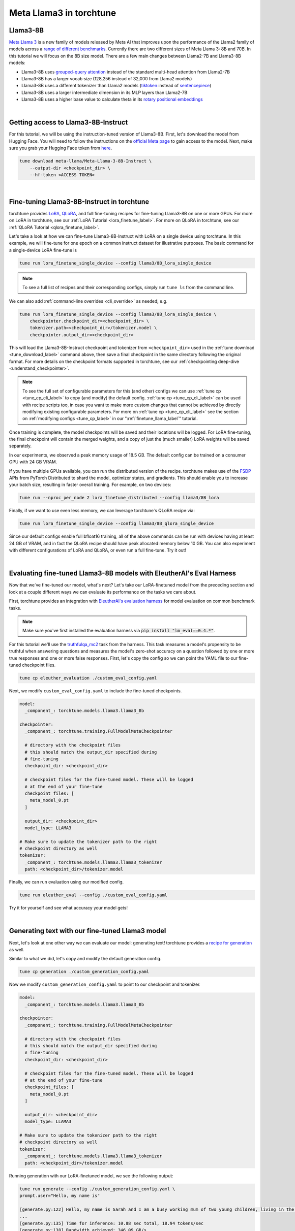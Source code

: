 .. _llama3_label:

========================
Meta Llama3 in torchtune
========================

.. grid:: 2

    .. grid-item-card:: :octicon:`mortar-board;1em;` You will learn how to:

      * Download the Llama3-8B-Instruct weights and tokenizer
      * Fine-tune Llama3-8B-Instruct with LoRA and QLoRA
      * Evaluate your fine-tuned Llama3-8B-Instruct model
      * Generate text with your fine-tuned model
      * Quantize your model to speed up generation

    .. grid-item-card:: :octicon:`list-unordered;1em;` Prerequisites

      * Be familiar with :ref:`torchtune<overview_label>`
      * Make sure to :ref:`install torchtune<install_label>`


Llama3-8B
---------

`Meta Llama 3 <https://llama.meta.com/llama3>`_ is a new family of models released by Meta AI that improves upon the performance of the Llama2 family
of models across a `range of different benchmarks <https://huggingface.co/meta-llama/Meta-Llama-3-8B#base-pretrained-models>`_.
Currently there are two different sizes of Meta Llama 3: 8B and 70B. In this tutorial we will focus on the 8B size model.
There are a few main changes between Llama2-7B and Llama3-8B models:

- Llama3-8B uses `grouped-query attention <https://arxiv.org/abs/2305.13245>`_ instead of the standard multi-head attention from Llama2-7B
- Llama3-8B has a larger vocab size (128,256 instead of 32,000 from Llama2 models)
- Llama3-8B uses a different tokenizer than Llama2 models (`tiktoken <https://github.com/openai/tiktoken>`_ instead of `sentencepiece <https://github.com/google/sentencepiece>`_)
- Llama3-8B uses a larger intermediate dimension in its MLP layers than Llama2-7B
- Llama3-8B uses a higher base value to calculate theta in its `rotary positional embeddings <https://arxiv.org/abs/2104.09864>`_

|

Getting access to Llama3-8B-Instruct
------------------------------------

For this tutorial, we will be using the instruction-tuned version of Llama3-8B. First, let's download the model from Hugging Face. You will need to follow the instructions
on the `official Meta page <https://github.com/meta-llama/llama3/blob/main/README.md>`_ to gain access to the model.
Next, make sure you grab your Hugging Face token from `here <https://huggingface.co/settings/tokens>`_.


.. code-block:: bash

    tune download meta-llama/Meta-Llama-3-8B-Instruct \
        --output-dir <checkpoint_dir> \
        --hf-token <ACCESS TOKEN>

|

Fine-tuning Llama3-8B-Instruct in torchtune
-------------------------------------------

torchtune provides `LoRA <https://arxiv.org/abs/2106.09685>`_, `QLoRA <https://arxiv.org/abs/2305.14314>`_, and full fine-tuning
recipes for fine-tuning Llama3-8B on one or more GPUs. For more on LoRA in torchtune, see our :ref:`LoRA Tutorial <lora_finetune_label>`.
For more on QLoRA in torchtune, see our :ref:`QLoRA Tutorial <qlora_finetune_label>`.

Let's take a look at how we can fine-tune Llama3-8B-Instruct with LoRA on a single device using torchtune. In this example, we will fine-tune
for one epoch on a common instruct dataset for illustrative purposes. The basic command for a single-device LoRA fine-tune is

.. code-block:: bash

    tune run lora_finetune_single_device --config llama3/8B_lora_single_device

.. note::
    To see a full list of recipes and their corresponding configs, simply run ``tune ls`` from the command line.

We can also add :ref:`command-line overrides <cli_override>` as needed, e.g.

.. code-block:: bash

    tune run lora_finetune_single_device --config llama3/8B_lora_single_device \
        checkpointer.checkpoint_dir=<checkpoint_dir> \
        tokenizer.path=<checkpoint_dir>/tokenizer.model \
        checkpointer.output_dir=<checkpoint_dir>

This will load the Llama3-8B-Instruct checkpoint and tokenizer from ``<checkpoint_dir>`` used in the :ref:`tune download <tune_download_label>` command above,
then save a final checkpoint in the same directory following the original format. For more details on the
checkpoint formats supported in torchtune, see our :ref:`checkpointing deep-dive <understand_checkpointer>`.

.. note::
    To see the full set of configurable parameters for this (and other) configs we can use :ref:`tune cp <tune_cp_cli_label>` to copy (and modify)
    the default config. :ref:`tune cp <tune_cp_cli_label>` can be used with recipe scripts too, in case you want to make more custom changes
    that cannot be achieved by directly modifying existing configurable parameters. For more on :ref:`tune cp <tune_cp_cli_label>` see the section on
    :ref:`modifying configs <tune_cp_label>` in our ":ref:`finetune_llama_label`" tutorial.

Once training is complete, the model checkpoints will be saved and their locations will be logged. For
LoRA fine-tuning, the final checkpoint will contain the merged weights, and a copy of just the (much smaller) LoRA weights
will be saved separately.

In our experiments, we observed a peak memory usage of 18.5 GB. The default config can be trained on a consumer GPU with 24 GB VRAM.

If you have multiple GPUs available, you can run the distributed version of the recipe.
torchtune makes use of the `FSDP <https://pytorch.org/tutorials/intermediate/FSDP_tutorial.html>`_ APIs from PyTorch Distributed
to shard the model, optimizer states, and gradients. This should enable you to increase your batch size, resulting in faster overall training.
For example, on two devices:

.. code-block:: bash

    tune run --nproc_per_node 2 lora_finetune_distributed --config llama3/8B_lora

Finally, if we want to use even less memory, we can leverage torchtune's QLoRA recipe via:

.. TODO (SalmanMohammadi) ref qlora recipe page

.. code-block:: bash

    tune run lora_finetune_single_device --config llama3/8B_qlora_single_device

Since our default configs enable full bfloat16 training, all of the above commands can be run with
devices having at least 24 GB of VRAM, and in fact the QLoRA recipe should have peak allocated memory
below 10 GB. You can also experiment with different configurations of LoRA and QLoRA, or even run a full fine-tune.
Try it out!

|

Evaluating fine-tuned Llama3-8B models with EleutherAI's Eval Harness
---------------------------------------------------------------------

Now that we've fine-tuned our model, what's next? Let's take our LoRA-finetuned model from the
preceding section and look at a couple different ways we can evaluate its performance on the tasks we care about.

First, torchtune provides an integration with
`EleutherAI's evaluation harness <https://github.com/EleutherAI/lm-evaluation-harness>`_
for model evaluation on common benchmark tasks.

.. note::
    Make sure you've first installed the evaluation harness via :code:`pip install "lm_eval==0.4.*"`.

For this tutorial we'll use the `truthfulqa_mc2 <https://github.com/sylinrl/TruthfulQA>`_ task from the harness.
This task measures a model's propensity to be truthful when answering questions and
measures the model's zero-shot accuracy on a question followed by one or more true
responses and one or more false responses. First, let's copy the config so we can point the YAML
file to our fine-tuned checkpoint files.

.. code-block:: bash

    tune cp eleuther_evaluation ./custom_eval_config.yaml

Next, we modify ``custom_eval_config.yaml`` to include the fine-tuned checkpoints.

.. code-block:: yaml

    model:
      _component_: torchtune.models.llama3.llama3_8b

    checkpointer:
      _component_: torchtune.training.FullModelMetaCheckpointer

      # directory with the checkpoint files
      # this should match the output_dir specified during
      # fine-tuning
      checkpoint_dir: <checkpoint_dir>

      # checkpoint files for the fine-tuned model. These will be logged
      # at the end of your fine-tune
      checkpoint_files: [
        meta_model_0.pt
      ]

      output_dir: <checkpoint_dir>
      model_type: LLAMA3

    # Make sure to update the tokenizer path to the right
    # checkpoint directory as well
    tokenizer:
      _component_: torchtune.models.llama3.llama3_tokenizer
      path: <checkpoint_dir>/tokenizer.model

Finally, we can run evaluation using our modified config.

.. code-block:: bash

    tune run eleuther_eval --config ./custom_eval_config.yaml

Try it for yourself and see what accuracy your model gets!

|

Generating text with our fine-tuned Llama3 model
------------------------------------------------

.. TODO (SalmanMohammadi) ref generate recipe page

Next, let's look at one other way we can evaluate our model: generating text! torchtune provides a
`recipe for generation <https://github.com/pytorch/torchtune/blob/main/recipes/generate.py>`_ as well.

Similar to what we did, let's copy and modify the default generation config.

.. code-block:: bash

    tune cp generation ./custom_generation_config.yaml

Now we modify ``custom_generation_config.yaml`` to point to our checkpoint and tokenizer.

.. code-block:: yaml

    model:
      _component_: torchtune.models.llama3.llama3_8b

    checkpointer:
      _component_: torchtune.training.FullModelMetaCheckpointer

      # directory with the checkpoint files
      # this should match the output_dir specified during
      # fine-tuning
      checkpoint_dir: <checkpoint_dir>

      # checkpoint files for the fine-tuned model. These will be logged
      # at the end of your fine-tune
      checkpoint_files: [
        meta_model_0.pt
      ]

      output_dir: <checkpoint_dir>
      model_type: LLAMA3

    # Make sure to update the tokenizer path to the right
    # checkpoint directory as well
    tokenizer:
      _component_: torchtune.models.llama3.llama3_tokenizer
      path: <checkpoint_dir>/tokenizer.model

Running generation with our LoRA-finetuned model, we see the following output:

.. code-block:: bash

    tune run generate --config ./custom_generation_config.yaml \
    prompt.user="Hello, my name is"

    [generate.py:122] Hello, my name is Sarah and I am a busy working mum of two young children, living in the North East of England.
    ...
    [generate.py:135] Time for inference: 10.88 sec total, 18.94 tokens/sec
    [generate.py:138] Bandwidth achieved: 346.09 GB/s
    [generate.py:139] Memory used: 18.31 GB

Faster generation via quantization
----------------------------------

We rely on `torchao <https://github.com/meta-pytorch/ao>`_ for `post-training quantization <https://github.com/pytorch/ao/tree/main/torchao/quantization#quantization>`_.
To quantize the fine-tuned model after installing torchao we can run the following command::

  # we also support `int8_weight_only()` and `int8_dynamic_activation_int8_weight()`, see
  # https://github.com/pytorch/ao/tree/main/torchao/quantization#other-available-quantization-techniques
  # for a full list of techniques that we support
  from torchao.quantization.quant_api import quantize_, int4_weight_only
  quantize_(model, int4_weight_only())

After quantization, we rely on torch.compile for speedups. For more details, please see `this example usage <https://github.com/pytorch/ao/blob/main/torchao/quantization/README.md#quantization-flow-example>`_.

torchao also provides `this table <https://github.com/pytorch/ao#inference>`_ listing performance and accuracy results for ``llama2`` and ``llama3``.

For Llama models, you can run generation directly in torchao on the quantized model using their ``generate.py`` script as
discussed in `this readme <https://github.com/pytorch/ao/tree/main/torchao/_models/llama>`_. This way you can compare your own results
to those in the previously-linked table.


This is just the beginning of what you can do with Meta Llama3 using torchtune and the broader ecosystem.
We look forward to seeing what you build!
